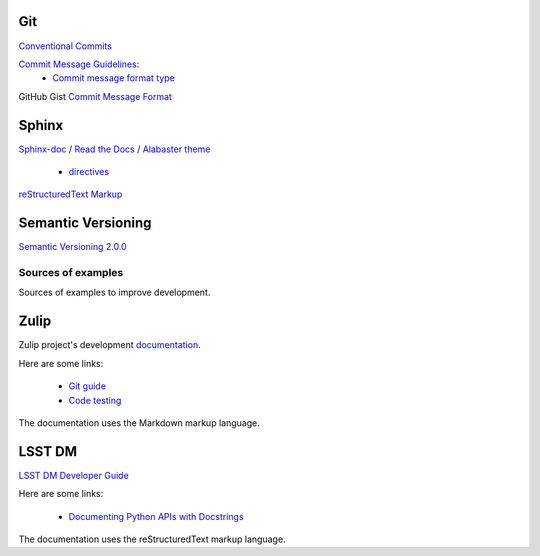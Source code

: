 Git
^^^

`Conventional Commits <https://www.conventionalcommits.org/en/v1.0.0/>`_

`Commit Message Guidelines <https://github.com/angular/angular/blob/22b96b9/CONTRIBUTING.md#-commit-message-guidelines>`_:
    * `Commit message format type <https://github.com/angular/angular/blob/22b96b9/CONTRIBUTING.md#type>`_

GitHub Gist `Commit Message Format <https://gist.github.com/develar/273e2eb938792cf5f86451fbac2bcd51#commit-message-format>`_

Sphinx
^^^^^^

`Sphinx-doc <https://www.sphinx-doc.org/en/master/>`_ /
`Read the Docs <https://docs.readthedocs.io/en/stable/intro/getting-started-with-sphinx.html>`_ /
`Alabaster theme <https://alabaster.readthedocs.io/en/latest/>`_

    * `directives <https://www.sphinx-doc.org/en/master/usage/restructuredtext/directives.html#directives>`_

`reStructuredText Markup <https://docutils.sourceforge.io/docs/ref/rst/restructuredtext.html#quick-syntax-overview>`_

Semantic Versioning
^^^^^^^^^^^^^^^^^^^

`Semantic Versioning 2.0.0 <https://semver.org/>`_

===================
Sources of examples
===================

Sources of examples to improve development.

Zulip
^^^^^

Zulip project's development `documentation <https://zulip.readthedocs.io/en/latest/index.html>`_.

Here are some links:

    * `Git guide <https://zulip.readthedocs.io/en/latest/git/index.html>`_
    * `Code testing <https://zulip.readthedocs.io/en/latest/testing/index.html>`_

The documentation uses the Markdown markup language.

LSST DM
^^^^^^^

`LSST DM Developer Guide <https://developer.lsst.io/>`_

Here are some links:

    - `Documenting Python APIs with Docstrings <https://developer.lsst.io/v/DM-15183/python/numpydoc.html#documenting-python-apis-with-docstrings>`_

The documentation uses the reStructuredText markup language.
